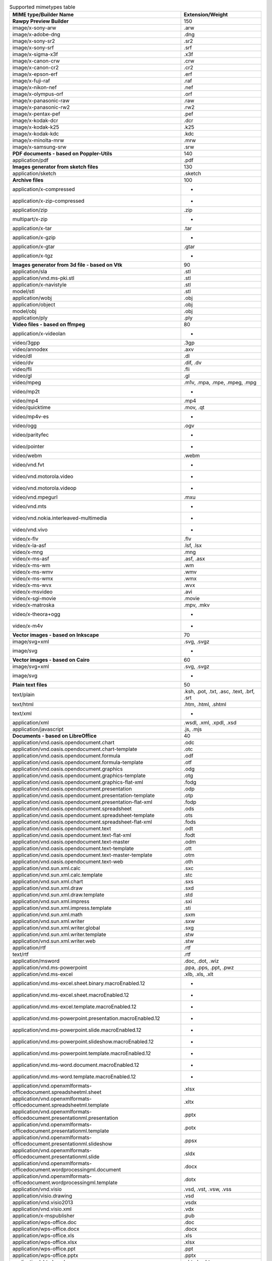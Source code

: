 .. table:: Supported mimetypes table

    +-------------------------------------------------------------------------+------------------------------------------+
    |                         MIME type/Builder Name                          |             Extension/Weight             |
    +=========================================================================+==========================================+
    |**Rawpy Preview Builder**                                                |                                       150|
    +-------------------------------------------------------------------------+------------------------------------------+
    |image/x-sony-arw                                                         |.arw                                      |
    +-------------------------------------------------------------------------+------------------------------------------+
    |image/x-adobe-dng                                                        |.dng                                      |
    +-------------------------------------------------------------------------+------------------------------------------+
    |image/x-sony-sr2                                                         |.sr2                                      |
    +-------------------------------------------------------------------------+------------------------------------------+
    |image/x-sony-srf                                                         |.srf                                      |
    +-------------------------------------------------------------------------+------------------------------------------+
    |image/x-sigma-x3f                                                        |.x3f                                      |
    +-------------------------------------------------------------------------+------------------------------------------+
    |image/x-canon-crw                                                        |.crw                                      |
    +-------------------------------------------------------------------------+------------------------------------------+
    |image/x-canon-cr2                                                        |.cr2                                      |
    +-------------------------------------------------------------------------+------------------------------------------+
    |image/x-epson-erf                                                        |.erf                                      |
    +-------------------------------------------------------------------------+------------------------------------------+
    |image/x-fuji-raf                                                         |.raf                                      |
    +-------------------------------------------------------------------------+------------------------------------------+
    |image/x-nikon-nef                                                        |.nef                                      |
    +-------------------------------------------------------------------------+------------------------------------------+
    |image/x-olympus-orf                                                      |.orf                                      |
    +-------------------------------------------------------------------------+------------------------------------------+
    |image/x-panasonic-raw                                                    |.raw                                      |
    +-------------------------------------------------------------------------+------------------------------------------+
    |image/x-panasonic-rw2                                                    |.rw2                                      |
    +-------------------------------------------------------------------------+------------------------------------------+
    |image/x-pentax-pef                                                       |.pef                                      |
    +-------------------------------------------------------------------------+------------------------------------------+
    |image/x-kodak-dcr                                                        |.dcr                                      |
    +-------------------------------------------------------------------------+------------------------------------------+
    |image/x-kodak-k25                                                        |.k25                                      |
    +-------------------------------------------------------------------------+------------------------------------------+
    |image/x-kodak-kdc                                                        |.kdc                                      |
    +-------------------------------------------------------------------------+------------------------------------------+
    |image/x-minolta-mrw                                                      |.mrw                                      |
    +-------------------------------------------------------------------------+------------------------------------------+
    |image/x-samsung-srw                                                      |.srw                                      |
    +-------------------------------------------------------------------------+------------------------------------------+
    |**PDF documents - based on Poppler-Utils**                               |                                       140|
    +-------------------------------------------------------------------------+------------------------------------------+
    |application/pdf                                                          |.pdf                                      |
    +-------------------------------------------------------------------------+------------------------------------------+
    |**Images generator from sketch files**                                   |                                       130|
    +-------------------------------------------------------------------------+------------------------------------------+
    |application/sketch                                                       |.sketch                                   |
    +-------------------------------------------------------------------------+------------------------------------------+
    |**Archive files**                                                        |                                       100|
    +-------------------------------------------------------------------------+------------------------------------------+
    |application/x-compressed                                                 | -                                        |
    +-------------------------------------------------------------------------+------------------------------------------+
    |application/x-zip-compressed                                             | -                                        |
    +-------------------------------------------------------------------------+------------------------------------------+
    |application/zip                                                          |.zip                                      |
    +-------------------------------------------------------------------------+------------------------------------------+
    |multipart/x-zip                                                          | -                                        |
    +-------------------------------------------------------------------------+------------------------------------------+
    |application/x-tar                                                        |.tar                                      |
    +-------------------------------------------------------------------------+------------------------------------------+
    |application/x-gzip                                                       | -                                        |
    +-------------------------------------------------------------------------+------------------------------------------+
    |application/x-gtar                                                       |.gtar                                     |
    +-------------------------------------------------------------------------+------------------------------------------+
    |application/x-tgz                                                        | -                                        |
    +-------------------------------------------------------------------------+------------------------------------------+
    |**Images generator from 3d file - based on Vtk**                         |                                        90|
    +-------------------------------------------------------------------------+------------------------------------------+
    |application/sla                                                          |.stl                                      |
    +-------------------------------------------------------------------------+------------------------------------------+
    |application/vnd.ms-pki.stl                                               |.stl                                      |
    +-------------------------------------------------------------------------+------------------------------------------+
    |application/x-navistyle                                                  |.stl                                      |
    +-------------------------------------------------------------------------+------------------------------------------+
    |model/stl                                                                |.stl                                      |
    +-------------------------------------------------------------------------+------------------------------------------+
    |application/wobj                                                         |.obj                                      |
    +-------------------------------------------------------------------------+------------------------------------------+
    |application/object                                                       |.obj                                      |
    +-------------------------------------------------------------------------+------------------------------------------+
    |model/obj                                                                |.obj                                      |
    +-------------------------------------------------------------------------+------------------------------------------+
    |application/ply                                                          |.ply                                      |
    +-------------------------------------------------------------------------+------------------------------------------+
    |**Video files - based on ffmpeg**                                        |                                        80|
    +-------------------------------------------------------------------------+------------------------------------------+
    |application/x-videolan                                                   | -                                        |
    +-------------------------------------------------------------------------+------------------------------------------+
    |video/3gpp                                                               |.3gp                                      |
    +-------------------------------------------------------------------------+------------------------------------------+
    |video/annodex                                                            |.axv                                      |
    +-------------------------------------------------------------------------+------------------------------------------+
    |video/dl                                                                 |.dl                                       |
    +-------------------------------------------------------------------------+------------------------------------------+
    |video/dv                                                                 |.dif, .dv                                 |
    +-------------------------------------------------------------------------+------------------------------------------+
    |video/fli                                                                |.fli                                      |
    +-------------------------------------------------------------------------+------------------------------------------+
    |video/gl                                                                 |.gl                                       |
    +-------------------------------------------------------------------------+------------------------------------------+
    |video/mpeg                                                               |.m1v, .mpa, .mpe, .mpeg, .mpg             |
    +-------------------------------------------------------------------------+------------------------------------------+
    |video/mp2t                                                               | -                                        |
    +-------------------------------------------------------------------------+------------------------------------------+
    |video/mp4                                                                |.mp4                                      |
    +-------------------------------------------------------------------------+------------------------------------------+
    |video/quicktime                                                          |.mov, .qt                                 |
    +-------------------------------------------------------------------------+------------------------------------------+
    |video/mp4v-es                                                            | -                                        |
    +-------------------------------------------------------------------------+------------------------------------------+
    |video/ogg                                                                |.ogv                                      |
    +-------------------------------------------------------------------------+------------------------------------------+
    |video/parityfec                                                          | -                                        |
    +-------------------------------------------------------------------------+------------------------------------------+
    |video/pointer                                                            | -                                        |
    +-------------------------------------------------------------------------+------------------------------------------+
    |video/webm                                                               |.webm                                     |
    +-------------------------------------------------------------------------+------------------------------------------+
    |video/vnd.fvt                                                            | -                                        |
    +-------------------------------------------------------------------------+------------------------------------------+
    |video/vnd.motorola.video                                                 | -                                        |
    +-------------------------------------------------------------------------+------------------------------------------+
    |video/vnd.motorola.videop                                                | -                                        |
    +-------------------------------------------------------------------------+------------------------------------------+
    |video/vnd.mpegurl                                                        |.mxu                                      |
    +-------------------------------------------------------------------------+------------------------------------------+
    |video/vnd.mts                                                            | -                                        |
    +-------------------------------------------------------------------------+------------------------------------------+
    |video/vnd.nokia.interleaved-multimedia                                   | -                                        |
    +-------------------------------------------------------------------------+------------------------------------------+
    |video/vnd.vivo                                                           | -                                        |
    +-------------------------------------------------------------------------+------------------------------------------+
    |video/x-flv                                                              |.flv                                      |
    +-------------------------------------------------------------------------+------------------------------------------+
    |video/x-la-asf                                                           |.lsf, .lsx                                |
    +-------------------------------------------------------------------------+------------------------------------------+
    |video/x-mng                                                              |.mng                                      |
    +-------------------------------------------------------------------------+------------------------------------------+
    |video/x-ms-asf                                                           |.asf, .asx                                |
    +-------------------------------------------------------------------------+------------------------------------------+
    |video/x-ms-wm                                                            |.wm                                       |
    +-------------------------------------------------------------------------+------------------------------------------+
    |video/x-ms-wmv                                                           |.wmv                                      |
    +-------------------------------------------------------------------------+------------------------------------------+
    |video/x-ms-wmx                                                           |.wmx                                      |
    +-------------------------------------------------------------------------+------------------------------------------+
    |video/x-ms-wvx                                                           |.wvx                                      |
    +-------------------------------------------------------------------------+------------------------------------------+
    |video/x-msvideo                                                          |.avi                                      |
    +-------------------------------------------------------------------------+------------------------------------------+
    |video/x-sgi-movie                                                        |.movie                                    |
    +-------------------------------------------------------------------------+------------------------------------------+
    |video/x-matroska                                                         |.mpv, .mkv                                |
    +-------------------------------------------------------------------------+------------------------------------------+
    |video/x-theora+ogg                                                       | -                                        |
    +-------------------------------------------------------------------------+------------------------------------------+
    |video/x-m4v                                                              | -                                        |
    +-------------------------------------------------------------------------+------------------------------------------+
    |**Vector images - based on Inkscape**                                    |                                        70|
    +-------------------------------------------------------------------------+------------------------------------------+
    |image/svg+xml                                                            |.svg, .svgz                               |
    +-------------------------------------------------------------------------+------------------------------------------+
    |image/svg                                                                | -                                        |
    +-------------------------------------------------------------------------+------------------------------------------+
    |**Vector images - based on Cairo**                                       |                                        60|
    +-------------------------------------------------------------------------+------------------------------------------+
    |image/svg+xml                                                            |.svg, .svgz                               |
    +-------------------------------------------------------------------------+------------------------------------------+
    |image/svg                                                                | -                                        |
    +-------------------------------------------------------------------------+------------------------------------------+
    |**Plain text files**                                                     |                                        50|
    +-------------------------------------------------------------------------+------------------------------------------+
    |text/plain                                                               |.ksh, .pot, .txt, .asc, .text, .brf, .srt |
    +-------------------------------------------------------------------------+------------------------------------------+
    |text/html                                                                |.htm, .html, .shtml                       |
    +-------------------------------------------------------------------------+------------------------------------------+
    |text/xml                                                                 | -                                        |
    +-------------------------------------------------------------------------+------------------------------------------+
    |application/xml                                                          |.wsdl, .xml, .xpdl, .xsd                  |
    +-------------------------------------------------------------------------+------------------------------------------+
    |application/javascript                                                   |.js, .mjs                                 |
    +-------------------------------------------------------------------------+------------------------------------------+
    |**Documents - based on LibreOffice**                                     |                                        40|
    +-------------------------------------------------------------------------+------------------------------------------+
    |application/vnd.oasis.opendocument.chart                                 |.odc                                      |
    +-------------------------------------------------------------------------+------------------------------------------+
    |application/vnd.oasis.opendocument.chart-template                        |.otc                                      |
    +-------------------------------------------------------------------------+------------------------------------------+
    |application/vnd.oasis.opendocument.formula                               |.odf                                      |
    +-------------------------------------------------------------------------+------------------------------------------+
    |application/vnd.oasis.opendocument.formula-template                      |.otf                                      |
    +-------------------------------------------------------------------------+------------------------------------------+
    |application/vnd.oasis.opendocument.graphics                              |.odg                                      |
    +-------------------------------------------------------------------------+------------------------------------------+
    |application/vnd.oasis.opendocument.graphics-template                     |.otg                                      |
    +-------------------------------------------------------------------------+------------------------------------------+
    |application/vnd.oasis.opendocument.graphics-flat-xml                     |.fodg                                     |
    +-------------------------------------------------------------------------+------------------------------------------+
    |application/vnd.oasis.opendocument.presentation                          |.odp                                      |
    +-------------------------------------------------------------------------+------------------------------------------+
    |application/vnd.oasis.opendocument.presentation-template                 |.otp                                      |
    +-------------------------------------------------------------------------+------------------------------------------+
    |application/vnd.oasis.opendocument.presentation-flat-xml                 |.fodp                                     |
    +-------------------------------------------------------------------------+------------------------------------------+
    |application/vnd.oasis.opendocument.spreadsheet                           |.ods                                      |
    +-------------------------------------------------------------------------+------------------------------------------+
    |application/vnd.oasis.opendocument.spreadsheet-template                  |.ots                                      |
    +-------------------------------------------------------------------------+------------------------------------------+
    |application/vnd.oasis.opendocument.spreadsheet-flat-xml                  |.fods                                     |
    +-------------------------------------------------------------------------+------------------------------------------+
    |application/vnd.oasis.opendocument.text                                  |.odt                                      |
    +-------------------------------------------------------------------------+------------------------------------------+
    |application/vnd.oasis.opendocument.text-flat-xml                         |.fodt                                     |
    +-------------------------------------------------------------------------+------------------------------------------+
    |application/vnd.oasis.opendocument.text-master                           |.odm                                      |
    +-------------------------------------------------------------------------+------------------------------------------+
    |application/vnd.oasis.opendocument.text-template                         |.ott                                      |
    +-------------------------------------------------------------------------+------------------------------------------+
    |application/vnd.oasis.opendocument.text-master-template                  |.otm                                      |
    +-------------------------------------------------------------------------+------------------------------------------+
    |application/vnd.oasis.opendocument.text-web                              |.oth                                      |
    +-------------------------------------------------------------------------+------------------------------------------+
    |application/vnd.sun.xml.calc                                             |.sxc                                      |
    +-------------------------------------------------------------------------+------------------------------------------+
    |application/vnd.sun.xml.calc.template                                    |.stc                                      |
    +-------------------------------------------------------------------------+------------------------------------------+
    |application/vnd.sun.xml.chart                                            |.sxs                                      |
    +-------------------------------------------------------------------------+------------------------------------------+
    |application/vnd.sun.xml.draw                                             |.sxd                                      |
    +-------------------------------------------------------------------------+------------------------------------------+
    |application/vnd.sun.xml.draw.template                                    |.std                                      |
    +-------------------------------------------------------------------------+------------------------------------------+
    |application/vnd.sun.xml.impress                                          |.sxi                                      |
    +-------------------------------------------------------------------------+------------------------------------------+
    |application/vnd.sun.xml.impress.template                                 |.sti                                      |
    +-------------------------------------------------------------------------+------------------------------------------+
    |application/vnd.sun.xml.math                                             |.sxm                                      |
    +-------------------------------------------------------------------------+------------------------------------------+
    |application/vnd.sun.xml.writer                                           |.sxw                                      |
    +-------------------------------------------------------------------------+------------------------------------------+
    |application/vnd.sun.xml.writer.global                                    |.sxg                                      |
    +-------------------------------------------------------------------------+------------------------------------------+
    |application/vnd.sun.xml.writer.template                                  |.stw                                      |
    +-------------------------------------------------------------------------+------------------------------------------+
    |application/vnd.sun.xml.writer.web                                       |.stw                                      |
    +-------------------------------------------------------------------------+------------------------------------------+
    |application/rtf                                                          |.rtf                                      |
    +-------------------------------------------------------------------------+------------------------------------------+
    |text/rtf                                                                 |.rtf                                      |
    +-------------------------------------------------------------------------+------------------------------------------+
    |application/msword                                                       |.doc, .dot, .wiz                          |
    +-------------------------------------------------------------------------+------------------------------------------+
    |application/vnd.ms-powerpoint                                            |.ppa, .pps, .ppt, .pwz                    |
    +-------------------------------------------------------------------------+------------------------------------------+
    |application/vnd.ms-excel                                                 |.xlb, .xls, .xlt                          |
    +-------------------------------------------------------------------------+------------------------------------------+
    |application/vnd.ms-excel.sheet.binary.macroEnabled.12                    | -                                        |
    +-------------------------------------------------------------------------+------------------------------------------+
    |application/vnd.ms-excel.sheet.macroEnabled.12                           | -                                        |
    +-------------------------------------------------------------------------+------------------------------------------+
    |application/vnd.ms-excel.template.macroEnabled.12                        | -                                        |
    +-------------------------------------------------------------------------+------------------------------------------+
    |application/vnd.ms-powerpoint.presentation.macroEnabled.12               | -                                        |
    +-------------------------------------------------------------------------+------------------------------------------+
    |application/vnd.ms-powerpoint.slide.macroEnabled.12                      | -                                        |
    +-------------------------------------------------------------------------+------------------------------------------+
    |application/vnd.ms-powerpoint.slideshow.macroEnabled.12                  | -                                        |
    +-------------------------------------------------------------------------+------------------------------------------+
    |application/vnd.ms-powerpoint.template.macroEnabled.12                   | -                                        |
    +-------------------------------------------------------------------------+------------------------------------------+
    |application/vnd.ms-word.document.macroEnabled.12                         | -                                        |
    +-------------------------------------------------------------------------+------------------------------------------+
    |application/vnd.ms-word.template.macroEnabled.12                         | -                                        |
    +-------------------------------------------------------------------------+------------------------------------------+
    |application/vnd.openxmlformats-officedocument.spreadsheetml.sheet        |.xlsx                                     |
    +-------------------------------------------------------------------------+------------------------------------------+
    |application/vnd.openxmlformats-officedocument.spreadsheetml.template     |.xltx                                     |
    +-------------------------------------------------------------------------+------------------------------------------+
    |application/vnd.openxmlformats-officedocument.presentationml.presentation|.pptx                                     |
    +-------------------------------------------------------------------------+------------------------------------------+
    |application/vnd.openxmlformats-officedocument.presentationml.template    |.potx                                     |
    +-------------------------------------------------------------------------+------------------------------------------+
    |application/vnd.openxmlformats-officedocument.presentationml.slideshow   |.ppsx                                     |
    +-------------------------------------------------------------------------+------------------------------------------+
    |application/vnd.openxmlformats-officedocument.presentationml.slide       |.sldx                                     |
    +-------------------------------------------------------------------------+------------------------------------------+
    |application/vnd.openxmlformats-officedocument.wordprocessingml.document  |.docx                                     |
    +-------------------------------------------------------------------------+------------------------------------------+
    |application/vnd.openxmlformats-officedocument.wordprocessingml.template  |.dotx                                     |
    +-------------------------------------------------------------------------+------------------------------------------+
    |application/vnd.visio                                                    |.vsd, .vst, .vsw, .vss                    |
    +-------------------------------------------------------------------------+------------------------------------------+
    |application/visio.drawing                                                |.vsd                                      |
    +-------------------------------------------------------------------------+------------------------------------------+
    |application/vnd.visio2013                                                |.vsdx                                     |
    +-------------------------------------------------------------------------+------------------------------------------+
    |application/vnd.visio.xml                                                |.vdx                                      |
    +-------------------------------------------------------------------------+------------------------------------------+
    |application/x-mspublisher                                                |.pub                                      |
    +-------------------------------------------------------------------------+------------------------------------------+
    |application/wps-office.doc                                               |.doc                                      |
    +-------------------------------------------------------------------------+------------------------------------------+
    |application/wps-office.docx                                              |.docx                                     |
    +-------------------------------------------------------------------------+------------------------------------------+
    |application/wps-office.xls                                               |.xls                                      |
    +-------------------------------------------------------------------------+------------------------------------------+
    |application/wps-office.xlsx                                              |.xlsx                                     |
    +-------------------------------------------------------------------------+------------------------------------------+
    |application/wps-office.ppt                                               |.ppt                                      |
    +-------------------------------------------------------------------------+------------------------------------------+
    |application/wps-office.pptx                                              |.pptx                                     |
    +-------------------------------------------------------------------------+------------------------------------------+
    |application/xhtml+xml                                                    |.xhtml, .xht                              |
    +-------------------------------------------------------------------------+------------------------------------------+
    |application/mathml+xml                                                   |.mml                                      |
    +-------------------------------------------------------------------------+------------------------------------------+
    |text/html                                                                |.htm, .html, .shtml                       |
    +-------------------------------------------------------------------------+------------------------------------------+
    |application/docbook+xml                                                  |.docbook                                  |
    +-------------------------------------------------------------------------+------------------------------------------+
    |text/csv                                                                 |.csv                                      |
    +-------------------------------------------------------------------------+------------------------------------------+
    |text/spreadsheet                                                         |.slk                                      |
    +-------------------------------------------------------------------------+------------------------------------------+
    |application/x-qpro                                                       |.qpro                                     |
    +-------------------------------------------------------------------------+------------------------------------------+
    |application/x-dbase                                                      |.dbf                                      |
    +-------------------------------------------------------------------------+------------------------------------------+
    |application/vnd.corel-draw                                               |.cdr                                      |
    +-------------------------------------------------------------------------+------------------------------------------+
    |application/vnd.lotus-wordpro                                            |.lwp                                      |
    +-------------------------------------------------------------------------+------------------------------------------+
    |application/vnd.lotus-1-2-3                                              |.wks                                      |
    +-------------------------------------------------------------------------+------------------------------------------+
    |application/vnd.wordperfect                                              |.wpd                                      |
    +-------------------------------------------------------------------------+------------------------------------------+
    |application/wordperfect5.1                                               |.wpd                                      |
    +-------------------------------------------------------------------------+------------------------------------------+
    |application/vnd.ms-works                                                 |.wps                                      |
    +-------------------------------------------------------------------------+------------------------------------------+
    |application/clarisworks                                                  |.cwk                                      |
    +-------------------------------------------------------------------------+------------------------------------------+
    |application/macwriteii                                                   |.mw                                       |
    +-------------------------------------------------------------------------+------------------------------------------+
    |application/vnd.apple.keynote                                            |.key                                      |
    +-------------------------------------------------------------------------+------------------------------------------+
    |application/vnd.apple.numbers                                            |.numbers                                  |
    +-------------------------------------------------------------------------+------------------------------------------+
    |application/vnd.apple.pages                                              |.pages                                    |
    +-------------------------------------------------------------------------+------------------------------------------+
    |application/x-iwork-keynote-sffkey                                       |.key                                      |
    +-------------------------------------------------------------------------+------------------------------------------+
    |application/x-iwork-numbers-sffnumbers                                   |.numbers                                  |
    +-------------------------------------------------------------------------+------------------------------------------+
    |application/x-iwork-pages-sffpages                                       |.pages                                    |
    +-------------------------------------------------------------------------+------------------------------------------+
    |application/x-hwp                                                        |.hwp                                      |
    +-------------------------------------------------------------------------+------------------------------------------+
    |application/x-aportisdoc                                                 |.pdb                                      |
    +-------------------------------------------------------------------------+------------------------------------------+
    |application/prs.plucker                                                  |.pdb_plucker                              |
    +-------------------------------------------------------------------------+------------------------------------------+
    |application/vnd.palm                                                     |.pdb_palm                                 |
    +-------------------------------------------------------------------------+------------------------------------------+
    |application/x-sony-bbeb                                                  |.lrf                                      |
    +-------------------------------------------------------------------------+------------------------------------------+
    |application/x-pocket-word                                                |.psw                                      |
    +-------------------------------------------------------------------------+------------------------------------------+
    |application/x-t602                                                       |.602                                      |
    +-------------------------------------------------------------------------+------------------------------------------+
    |application/x-fictionbook+xml                                            |.fb2                                      |
    +-------------------------------------------------------------------------+------------------------------------------+
    |application/x-abiword                                                    |.abw                                      |
    +-------------------------------------------------------------------------+------------------------------------------+
    |application/x-pagemaker                                                  |.pmd                                      |
    +-------------------------------------------------------------------------+------------------------------------------+
    |application/x-gnumeric                                                   |.gnumeric                                 |
    +-------------------------------------------------------------------------+------------------------------------------+
    |application/vnd.stardivision.calc                                        |.sdc                                      |
    +-------------------------------------------------------------------------+------------------------------------------+
    |application/vnd.stardivision.draw                                        |.sda                                      |
    +-------------------------------------------------------------------------+------------------------------------------+
    |application/vnd.stardivision.writer                                      |.sdw                                      |
    +-------------------------------------------------------------------------+------------------------------------------+
    |application/x-starcalc                                                   |.sdc                                      |
    +-------------------------------------------------------------------------+------------------------------------------+
    |application/x-stardraw                                                   |.sdd                                      |
    +-------------------------------------------------------------------------+------------------------------------------+
    |application/x-starwriter                                                 |.sdw                                      |
    +-------------------------------------------------------------------------+------------------------------------------+
    |image/x-freehand                                                         |.fh                                       |
    +-------------------------------------------------------------------------+------------------------------------------+
    |image/cgm                                                                |.cgm                                      |
    +-------------------------------------------------------------------------+------------------------------------------+
    |image/vnd.dxf                                                            |.dxf                                      |
    +-------------------------------------------------------------------------+------------------------------------------+
    |image/emf                                                                |.emf                                      |
    +-------------------------------------------------------------------------+------------------------------------------+
    |image/x-emf                                                              |.emf                                      |
    +-------------------------------------------------------------------------+------------------------------------------+
    |image/x-targa                                                            |.tga                                      |
    +-------------------------------------------------------------------------+------------------------------------------+
    |image/x-sgf                                                              |.sgf                                      |
    +-------------------------------------------------------------------------+------------------------------------------+
    |image/x-svm                                                              |.svm                                      |
    +-------------------------------------------------------------------------+------------------------------------------+
    |image/wmf                                                                |.wmf                                      |
    +-------------------------------------------------------------------------+------------------------------------------+
    |image/x-wmf                                                              |.wmf                                      |
    +-------------------------------------------------------------------------+------------------------------------------+
    |image/x-pict                                                             |.pict                                     |
    +-------------------------------------------------------------------------+------------------------------------------+
    |image/x-cmx                                                              |.cmx                                      |
    +-------------------------------------------------------------------------+------------------------------------------+
    |image/x-wpg                                                              |.wpg                                      |
    +-------------------------------------------------------------------------+------------------------------------------+
    |image/x-met                                                              |.met                                      |
    +-------------------------------------------------------------------------+------------------------------------------+
    |image/x-portable-bitmap                                                  |.pbm                                      |
    +-------------------------------------------------------------------------+------------------------------------------+
    |image/x-photo-cd                                                         |.pcd                                      |
    +-------------------------------------------------------------------------+------------------------------------------+
    |image/x-pcx                                                              |.pcx                                      |
    +-------------------------------------------------------------------------+------------------------------------------+
    |image/x-portable-graymap                                                 |.pgm                                      |
    +-------------------------------------------------------------------------+------------------------------------------+
    |image/x-portable-pixmap                                                  |.ppm                                      |
    +-------------------------------------------------------------------------+------------------------------------------+
    |image/vnd.adobe.photoshop                                                |.psd                                      |
    +-------------------------------------------------------------------------+------------------------------------------+
    |image/x-cmu-raster                                                       |.ras                                      |
    +-------------------------------------------------------------------------+------------------------------------------+
    |image/x-sun-raster                                                       |.ras                                      |
    +-------------------------------------------------------------------------+------------------------------------------+
    |image/x-xbitmap                                                          |.xbm                                      |
    +-------------------------------------------------------------------------+------------------------------------------+
    |image/x-xpixmap                                                          |.xpm                                      |
    +-------------------------------------------------------------------------+------------------------------------------+
    |**Images - based on WAND (image magick)**                                |                                        30|
    +-------------------------------------------------------------------------+------------------------------------------+
    |application/postscript                                                   |.ai, .eps, .ps, .epsi, .epsf, .eps2, .eps3|
    +-------------------------------------------------------------------------+------------------------------------------+
    |image/x-jg                                                               |.art                                      |
    +-------------------------------------------------------------------------+------------------------------------------+
    |image/x-sony-arw                                                         |.arw                                      |
    +-------------------------------------------------------------------------+------------------------------------------+
    |image/x-ms-bmp                                                           |.bmp                                      |
    +-------------------------------------------------------------------------+------------------------------------------+
    |image/x-canon-cr2                                                        |.cr2                                      |
    +-------------------------------------------------------------------------+------------------------------------------+
    |image/x-canon-crw                                                        |.crw                                      |
    +-------------------------------------------------------------------------+------------------------------------------+
    |application/dicom                                                        |.dcm                                      |
    +-------------------------------------------------------------------------+------------------------------------------+
    |image/x-kodak-dcr                                                        |.dcr                                      |
    +-------------------------------------------------------------------------+------------------------------------------+
    |image/vnd.djvu                                                           |.djvu, .djv                               |
    +-------------------------------------------------------------------------+------------------------------------------+
    |image/x-adobe-dng                                                        |.dng                                      |
    +-------------------------------------------------------------------------+------------------------------------------+
    |application/msword                                                       |.doc, .dot, .wiz                          |
    +-------------------------------------------------------------------------+------------------------------------------+
    |image/x-epson-erf                                                        |.erf                                      |
    +-------------------------------------------------------------------------+------------------------------------------+
    |image/gif                                                                |.gif                                      |
    +-------------------------------------------------------------------------+------------------------------------------+
    |image/vnd.microsoft.icon                                                 |.ico                                      |
    +-------------------------------------------------------------------------+------------------------------------------+
    |application/x-info                                                       |.info                                     |
    +-------------------------------------------------------------------------+------------------------------------------+
    |image/x-jng                                                              |.jng                                      |
    +-------------------------------------------------------------------------+------------------------------------------+
    |image/jpeg                                                               |.jpe, .jpeg, .jpg                         |
    +-------------------------------------------------------------------------+------------------------------------------+
    |image/x-kodak-k25                                                        |.k25                                      |
    +-------------------------------------------------------------------------+------------------------------------------+
    |image/x-kodak-kdc                                                        |.kdc                                      |
    +-------------------------------------------------------------------------+------------------------------------------+
    |image/x-minolta-mrw                                                      |.mrw                                      |
    +-------------------------------------------------------------------------+------------------------------------------+
    |image/x-nikon-nef                                                        |.nef                                      |
    +-------------------------------------------------------------------------+------------------------------------------+
    |image/x-olympus-orf                                                      |.orf                                      |
    +-------------------------------------------------------------------------+------------------------------------------+
    |application/vnd.oasis.opendocument.formula-template                      |.otf                                      |
    +-------------------------------------------------------------------------+------------------------------------------+
    |image/x-portable-bitmap                                                  |.pbm                                      |
    +-------------------------------------------------------------------------+------------------------------------------+
    |image/x-photo-cd                                                         |.pcd                                      |
    +-------------------------------------------------------------------------+------------------------------------------+
    |image/x-pcx                                                              |.pcx                                      |
    +-------------------------------------------------------------------------+------------------------------------------+
    |application/x-aportisdoc                                                 |.pdb                                      |
    +-------------------------------------------------------------------------+------------------------------------------+
    |image/x-pentax-pef                                                       |.pef                                      |
    +-------------------------------------------------------------------------+------------------------------------------+
    |application/x-font                                                       |.pfa, .pfb, .gsf                          |
    +-------------------------------------------------------------------------+------------------------------------------+
    |image/x-portable-graymap                                                 |.pgm                                      |
    +-------------------------------------------------------------------------+------------------------------------------+
    |image/x-pict                                                             |.pict                                     |
    +-------------------------------------------------------------------------+------------------------------------------+
    |image/png                                                                |.png                                      |
    +-------------------------------------------------------------------------+------------------------------------------+
    |image/x-portable-anymap                                                  |.pnm                                      |
    +-------------------------------------------------------------------------+------------------------------------------+
    |image/x-portable-pixmap                                                  |.ppm                                      |
    +-------------------------------------------------------------------------+------------------------------------------+
    |image/vnd.adobe.photoshop                                                |.psd                                      |
    +-------------------------------------------------------------------------+------------------------------------------+
    |image/x-fuji-raf                                                         |.raf                                      |
    +-------------------------------------------------------------------------+------------------------------------------+
    |image/x-sun-raster                                                       |.ras                                      |
    +-------------------------------------------------------------------------+------------------------------------------+
    |image/x-panasonic-raw                                                    |.raw                                      |
    +-------------------------------------------------------------------------+------------------------------------------+
    |image/x-rgb                                                              |.rgb                                      |
    +-------------------------------------------------------------------------+------------------------------------------+
    |image/x-panasonic-rw2                                                    |.rw2                                      |
    +-------------------------------------------------------------------------+------------------------------------------+
    |image/x-sony-sr2                                                         |.sr2                                      |
    +-------------------------------------------------------------------------+------------------------------------------+
    |image/x-sony-srf                                                         |.srf                                      |
    +-------------------------------------------------------------------------+------------------------------------------+
    |image/x-targa                                                            |.tga                                      |
    +-------------------------------------------------------------------------+------------------------------------------+
    |image/tiff                                                               |.tif, .tiff                               |
    +-------------------------------------------------------------------------+------------------------------------------+
    |application/font-sfnt                                                    |.otf, .ttf                                |
    +-------------------------------------------------------------------------+------------------------------------------+
    |application/vnd.visio                                                    |.vsd, .vst, .vsw, .vss                    |
    +-------------------------------------------------------------------------+------------------------------------------+
    |image/vnd.wap.wbmp                                                       |.wbmp                                     |
    +-------------------------------------------------------------------------+------------------------------------------+
    |image/x-wmf                                                              |.wmf                                      |
    +-------------------------------------------------------------------------+------------------------------------------+
    |application/x-ms-wmz                                                     |.wmz                                      |
    +-------------------------------------------------------------------------+------------------------------------------+
    |image/x-wpg                                                              |.wpg                                      |
    +-------------------------------------------------------------------------+------------------------------------------+
    |image/x-sigma-x3f                                                        |.x3f                                      |
    +-------------------------------------------------------------------------+------------------------------------------+
    |image/x-xbitmap                                                          |.xbm                                      |
    +-------------------------------------------------------------------------+------------------------------------------+
    |application/x-xcf                                                        |.xcf                                      |
    +-------------------------------------------------------------------------+------------------------------------------+
    |image/x-xpixmap                                                          |.xpm                                      |
    +-------------------------------------------------------------------------+------------------------------------------+
    |image/x-xwindowdump                                                      |.xwd                                      |
    +-------------------------------------------------------------------------+------------------------------------------+
    |image/x-sony-arw                                                         |.arw                                      |
    +-------------------------------------------------------------------------+------------------------------------------+
    |image/x-adobe-dng                                                        |.dng                                      |
    +-------------------------------------------------------------------------+------------------------------------------+
    |image/x-sony-sr2                                                         |.sr2                                      |
    +-------------------------------------------------------------------------+------------------------------------------+
    |image/x-sony-srf                                                         |.srf                                      |
    +-------------------------------------------------------------------------+------------------------------------------+
    |image/x-sigma-x3f                                                        |.x3f                                      |
    +-------------------------------------------------------------------------+------------------------------------------+
    |image/x-canon-crw                                                        |.crw                                      |
    +-------------------------------------------------------------------------+------------------------------------------+
    |image/x-canon-cr2                                                        |.cr2                                      |
    +-------------------------------------------------------------------------+------------------------------------------+
    |image/x-epson-erf                                                        |.erf                                      |
    +-------------------------------------------------------------------------+------------------------------------------+
    |image/x-fuji-raf                                                         |.raf                                      |
    +-------------------------------------------------------------------------+------------------------------------------+
    |image/x-nikon-nef                                                        |.nef                                      |
    +-------------------------------------------------------------------------+------------------------------------------+
    |image/x-olympus-orf                                                      |.orf                                      |
    +-------------------------------------------------------------------------+------------------------------------------+
    |image/x-panasonic-raw                                                    |.raw                                      |
    +-------------------------------------------------------------------------+------------------------------------------+
    |image/x-panasonic-rw2                                                    |.rw2                                      |
    +-------------------------------------------------------------------------+------------------------------------------+
    |image/x-pentax-pef                                                       |.pef                                      |
    +-------------------------------------------------------------------------+------------------------------------------+
    |image/x-kodak-dcr                                                        |.dcr                                      |
    +-------------------------------------------------------------------------+------------------------------------------+
    |image/x-kodak-k25                                                        |.k25                                      |
    +-------------------------------------------------------------------------+------------------------------------------+
    |image/x-kodak-kdc                                                        |.kdc                                      |
    +-------------------------------------------------------------------------+------------------------------------------+
    |image/x-minolta-mrw                                                      |.mrw                                      |
    +-------------------------------------------------------------------------+------------------------------------------+
    |image/webp                                                               |.webp                                     |
    +-------------------------------------------------------------------------+------------------------------------------+
    |application/x-xcf                                                        |.xcf                                      |
    +-------------------------------------------------------------------------+------------------------------------------+
    |image/x-xcf                                                              | -                                        |
    +-------------------------------------------------------------------------+------------------------------------------+
    |application/x-xcf                                                        |.xcf                                      |
    +-------------------------------------------------------------------------+------------------------------------------+
    |image/x-xcf                                                              | -                                        |
    +-------------------------------------------------------------------------+------------------------------------------+
